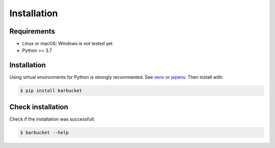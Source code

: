 Installation
============

Requirements
------------
* Linux or macOS; Windows is not tested yet
* Python >= 3.7


Installation
------------
Using virtual environments for Python is strongly recommented. See `venv <https://docs.python.org/3/library/venv.html>`_ or `pipenv <https://pipenv.pypa.io/en/latest/>`_. Then install with:

.. code-block:: console

    $ pip install barbucket


Check installation
------------------
Check if the installation was successfull:

.. code-block:: console

    $ barbucket --help
